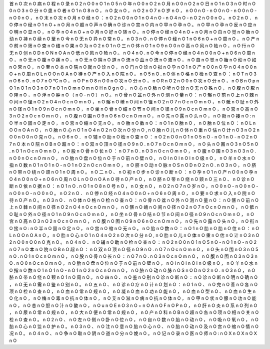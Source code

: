 首	n	O
次	n	O
病	n	O
程	n	O
录	n	O
2	n	O
0	n	O
1	n	O
5	n	O
年	n	O
0	n	O
2	n	O
月	n	O
0	n	O
2	n	O
日	n	O
1	n	O
3	n	O
时	n	O
0	n	O
3	n	O
分	n	O
患	n	O
者	n	O
1	n	O
8	n	O
，	n	O
女	n	O
，	n	O
2	n	O
7	n	O
岁	n	O
，	n	O
0	n	O
-	n	O
0	n	O
-	n	O
0	n	O
-	n	O
0	n	O
，	n	O
末	n	O
次	n	O
月	n	O
经	n	O
：	n	O
2	n	O
0	n	O
1	n	O
4	n	O
-	n	O
4	n	O
-	n	O
2	n	O
0	n	O
。	n	O
2	n	O
．	n	O
停	n	O
经	n	O
1	n	O
+	n	O
月	n	O
超	n	O
声	n	O
确	n	O
诊	n	O
宫	n	O
内	n	O
早	n	O
孕	n	O
。	n	O
早	n	O
孕	n	O
反	n	O
应	n	O
明	n	O
显	n	O
，	n	O
孕	n	O
4	n	O
+	n	O
月	n	O
好	n	O
转	n	O
。	n	O
停	n	O
经	n	O
4	n	O
+	n	O
月	n	O
自	n	O
觉	n	O
胎	n	O
动	n	O
持	n	O
续	n	O
至	n	O
今	n	O
无	n	O
异	n	O
常	n	O
。	n	O
3	n	O
.	n	O
停	n	O
经	n	O
1	n	O
6	n	O
+	n	O
周	n	O
，	n	O
产	n	O
前	n	O
筛	n	O
查	n	O
结	n	O
果	n	O
为	n	O
2	n	O
1	n	O
三	n	O
体	n	O
1	n	O
9	n	O
0	n	O
高	n	O
风	n	O
险	n	O
，	n	O
行	n	O
无	n	O
创	n	O
D	n	O
N	n	O
A	n	O
低	n	O
风	n	O
险	n	O
。	n	O
4	n	O
.	n	O
今	n	O
停	n	O
经	n	O
4	n	O
0	n	O
+	n	O
6	n	O
周	n	O
，	n	O
无	n	O
腹	n	O
痛	n	O
，	n	O
无	n	O
阴	n	O
道	n	O
流	n	O
血	n	O
流	n	O
液	n	O
，	n	O
自	n	O
觉	n	O
胎	n	O
动	n	O
如	n	O
常	n	O
，	n	O
至	n	O
本	n	O
院	n	O
就	n	O
诊	n	O
，	n	O
门	n	O
诊	n	O
拟	n	O
孕	n	O
1	n	O
产	n	O
0	n	O
孕	n	O
4	n	O
0	n	O
+	n	O
周	n	O
L	n	O
O	n	O
A	n	O
待	n	O
产	n	O
入	n	O
院	n	O
。	n	O
5	n	O
.	n	O
体	n	O
格	n	O
检	n	O
查	n	O
：	n	O
T	n	O
3	n	O
6	n	O
.	n	O
7	n	O
℃	n	O
，	n	O
P	n	O
8	n	O
0	n	O
次	n	O
分	n	O
，	n	O
R	n	O
2	n	O
0	n	O
次	n	O
分	n	O
，	n	O
B	n	O
p	n	O
1	n	O
1	n	O
3	n	O
7	n	O
1	n	O
m	n	O
m	n	O
H	n	O
g	n	O
，	n	O
心	n	O
肺	n	O
听	n	O
诊	n	O
无	n	O
殊	n	O
，	n	O
腹	n	O
膨	n	O
隆	n	O
，	n	O
浮	n	O
肿	n	O
（	n	O
-	n	O
）	n	O
。	n	O
骨	n	O
盆	n	O
外	n	O
测	n	O
量	n	O
：	n	O
髂	n	O
前	n	O
上	n	O
棘	n	O
间	n	O
径	n	O
2	n	O
4	n	O
c	n	O
m	n	O
，	n	O
髂	n	O
嵴	n	O
间	n	O
径	n	O
2	n	O
7	n	O
c	n	O
m	n	O
，	n	O
骶	n	O
耻	n	O
外	n	O
径	n	O
1	n	O
9	n	O
c	n	O
m	n	O
，	n	O
坐	n	O
骨	n	O
结	n	O
节	n	O
间	n	O
径	n	O
9	n	O
c	n	O
m	n	O
，	n	O
宫	n	O
高	n	O
3	n	O
2	n	O
c	n	O
m	n	O
，	n	O
腹	n	O
围	n	O
9	n	O
6	n	O
c	n	O
m	n	O
，	n	O
先	n	O
露	n	O
头	n	O
，	n	O
衔	n	O
接	n	O
:	n	O
半	n	O
固	n	O
定	n	O
，	n	O
宫	n	O
缩	n	O
无	n	O
。	n	O
胎	n	O
数	n	O
：	n	O
1	n	O
胎	n	O
，	n	O
胎	n	O
位	n	O
：	n	O
L	n	O
O	n	O
A	n	O
，	n	O
胎	n	O
心	n	O
1	n	O
4	n	O
2	n	O
次	n	O
分	n	O
,	n	O
胎	n	O
儿	n	O
体	n	O
重	n	O
估	n	O
计	n	O
3	n	O
2	n	O
0	n	O
0	n	O
克	n	O
。	n	O
6	n	O
．	n	O
辅	n	O
助	n	O
检	n	O
查	n	O
：	n	O
2	n	O
0	n	O
1	n	O
5	n	O
-	n	O
1	n	O
-	n	O
2	n	O
7	n	O
本	n	O
院	n	O
B	n	O
超	n	O
：	n	O
双	n	O
顶	n	O
径	n	O
9	n	O
.	n	O
7	n	O
c	n	O
m	n	O
，	n	O
头	n	O
围	n	O
3	n	O
5	n	O
.	n	O
1	n	O
c	n	O
m	n	O
，	n	O
股	n	O
骨	n	O
长	n	O
：	n	O
7	n	O
.	n	O
3	n	O
c	n	O
m	n	O
，	n	O
腹	n	O
围	n	O
3	n	O
3	n	O
.	n	O
0	n	O
c	n	O
m	n	O
，	n	O
胎	n	O
盘	n	O
位	n	O
于	n	O
前	n	O
壁	n	O
，	n	O
I	n	O
I	n	O
I	n	O
级	n	O
，	n	O
羊	n	O
水	n	O
指	n	O
数	n	O
1	n	O
1	n	O
-	n	O
1	n	O
2	n	O
c	n	O
m	n	O
，	n	O
脐	n	O
动	n	O
脉	n	O
S	n	O
D	n	O
2	n	O
.	n	O
3	n	O
，	n	O
脐	n	O
带	n	O
绕	n	O
颈	n	O
1	n	O
周	n	O
。	n	O
二	n	O
、	n	O
初	n	O
步	n	O
诊	n	O
断	n	O
：	n	O
孕	n	O
1	n	O
产	n	O
0	n	O
孕	n	O
4	n	O
0	n	O
+	n	O
6	n	O
周	n	O
L	n	O
O	n	O
A	n	O
待	n	O
产	n	O
，	n	O
脐	n	O
带	n	O
绕	n	O
颈	n	O
三	n	O
、	n	O
诊	n	O
断	n	O
依	n	O
据	n	O
：	n	O
1	n	O
.	n	O
1	n	O
8	n	O
号	n	O
，	n	O
女	n	O
，	n	O
2	n	O
7	n	O
岁	n	O
，	n	O
0	n	O
-	n	O
0	n	O
-	n	O
0	n	O
-	n	O
0	n	O
。	n	O
2	n	O
．	n	O
停	n	O
经	n	O
4	n	O
0	n	O
+	n	O
6	n	O
周	n	O
，	n	O
要	n	O
求	n	O
入	n	O
院	n	O
待	n	O
产	n	O
。	n	O
3	n	O
．	n	O
体	n	O
格	n	O
检	n	O
查	n	O
：	n	O
骨	n	O
盆	n	O
外	n	O
测	n	O
量	n	O
：	n	O
髂	n	O
前	n	O
上	n	O
棘	n	O
间	n	O
径	n	O
2	n	O
4	n	O
c	n	O
m	n	O
，	n	O
髂	n	O
嵴	n	O
间	n	O
径	n	O
2	n	O
7	n	O
c	n	O
m	n	O
，	n	O
骶	n	O
耻	n	O
外	n	O
径	n	O
1	n	O
9	n	O
c	n	O
m	n	O
，	n	O
坐	n	O
骨	n	O
结	n	O
节	n	O
间	n	O
径	n	O
9	n	O
c	n	O
m	n	O
，	n	O
宫	n	O
高	n	O
3	n	O
2	n	O
c	n	O
m	n	O
，	n	O
腹	n	O
围	n	O
9	n	O
6	n	O
c	n	O
m	n	O
，	n	O
先	n	O
露	n	O
头	n	O
，	n	O
衔	n	O
接	n	O
:	n	O
半	n	O
固	n	O
定	n	O
，	n	O
宫	n	O
缩	n	O
无	n	O
。	n	O
胎	n	O
数	n	O
：	n	O
1	n	O
胎	n	O
胎	n	O
位	n	O
：	n	O
L	n	O
O	n	O
A	n	O
，	n	O
胎	n	O
心	n	O
1	n	O
4	n	O
2	n	O
次	n	O
分	n	O
,	n	O
胎	n	O
儿	n	O
体	n	O
重	n	O
估	n	O
计	n	O
3	n	O
2	n	O
0	n	O
0	n	O
克	n	O
。	n	O
4	n	O
．	n	O
辅	n	O
助	n	O
检	n	O
查	n	O
：	n	O
2	n	O
0	n	O
1	n	O
5	n	O
-	n	O
1	n	O
-	n	O
2	n	O
7	n	O
本	n	O
院	n	O
B	n	O
超	n	O
：	n	O
双	n	O
顶	n	O
径	n	O
9	n	O
.	n	O
7	n	O
c	n	O
m	n	O
，	n	O
头	n	O
围	n	O
3	n	O
5	n	O
.	n	O
1	n	O
c	n	O
m	n	O
，	n	O
股	n	O
骨	n	O
长	n	O
：	n	O
7	n	O
.	n	O
3	n	O
c	n	O
m	n	O
，	n	O
腹	n	O
围	n	O
3	n	O
3	n	O
.	n	O
0	n	O
c	n	O
m	n	O
，	n	O
胎	n	O
盘	n	O
位	n	O
于	n	O
前	n	O
壁	n	O
，	n	O
I	n	O
I	n	O
I	n	O
级	n	O
，	n	O
羊	n	O
水	n	O
指	n	O
数	n	O
1	n	O
1	n	O
-	n	O
1	n	O
2	n	O
c	n	O
m	n	O
，	n	O
脐	n	O
动	n	O
脉	n	O
S	n	O
D	n	O
2	n	O
.	n	O
3	n	O
，	n	O
脐	n	O
带	n	O
绕	n	O
颈	n	O
1	n	O
周	n	O
。	n	O
四	n	O
、	n	O
鉴	n	O
别	n	O
诊	n	O
断	n	O
：	n	O
诊	n	O
断	n	O
明	n	O
确	n	O
，	n	O
无	n	O
需	n	O
鉴	n	O
别	n	O
。	n	O
五	n	O
、	n	O
诊	n	O
疗	n	O
计	n	O
划	n	O
：	n	O
1	n	O
、	n	O
完	n	O
善	n	O
各	n	O
项	n	O
检	n	O
查	n	O
，	n	O
血	n	O
常	n	O
规	n	O
，	n	O
凝	n	O
血	n	O
功	n	O
能	n	O
，	n	O
血	n	O
型	n	O
、	n	O
血	n	O
生	n	O
化	n	O
，	n	O
梅	n	O
毒	n	O
抗	n	O
体	n	O
，	n	O
艾	n	O
滋	n	O
病	n	O
抗	n	O
体	n	O
，	n	O
甲	n	O
状	n	O
腺	n	O
功	n	O
能	n	O
，	n	O
总	n	O
胆	n	O
汁	n	O
酸	n	O
，	n	O
u	n	O
E	n	O
3	n	O
+	n	O
A	n	O
F	n	O
P	n	O
，	n	O
肝	n	O
炎	n	O
系	n	O
列	n	O
，	n	O
尿	n	O
常	n	O
规	n	O
，	n	O
大	n	O
便	n	O
常	n	O
规	n	O
，	n	O
产	n	O
科	n	O
B	n	O
超	n	O
各	n	O
项	n	O
相	n	O
关	n	O
检	n	O
查	n	O
。	n	O
2	n	O
、	n	O
左	n	O
侧	n	O
卧	n	O
位	n	O
，	n	O
自	n	O
数	n	O
胎	n	O
动	n	O
，	n	O
吸	n	O
氧	n	O
，	n	O
胎	n	O
心	n	O
监	n	O
护	n	O
。	n	O
3	n	O
、	n	O
注	n	O
意	n	O
胎	n	O
心	n	O
、	n	O
胎	n	O
动	n	O
及	n	O
宫	n	O
缩	n	O
情	n	O
况	n	O
。	n	O
4	n	O
、	n	O
争	n	O
取	n	O
阴	n	O
道	n	O
分	n	O
娩	n	O
。	n	O
记	n	O
录	n	O
医	n	O
师	n	O
:	n	O
X	n	O
X	n	O
X	n	O

